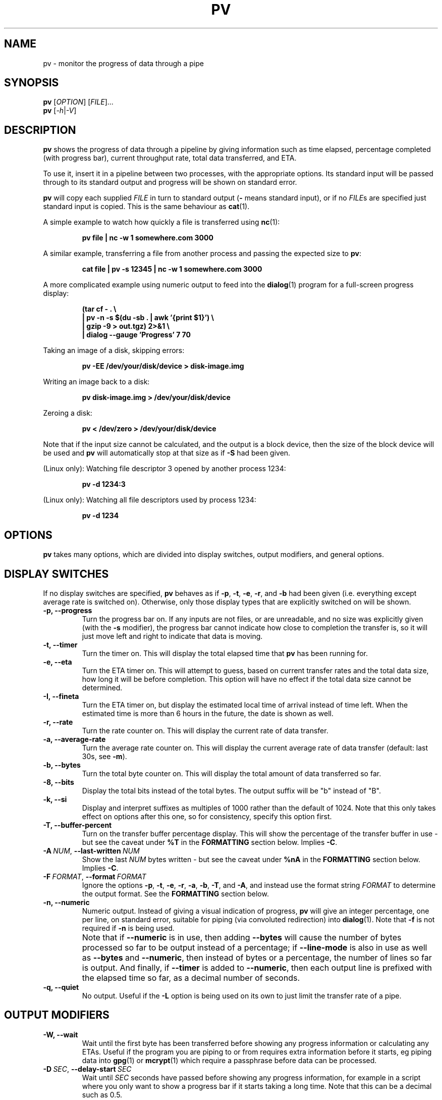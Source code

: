 .TH PV 1 "April 2024" Linux "User Manuals"
.SH NAME
pv \- monitor the progress of data through a pipe
.SH SYNOPSIS
.B pv
[\fIOPTION\fR]
[\fIFILE\fR]...
.br
.B pv
[\fI\-h\fR|\fI\-V\fR]


.SH DESCRIPTION
.B pv
shows the progress of data through a pipeline by giving information such as
time elapsed, percentage completed (with progress bar), current throughput
rate, total data transferred, and ETA.

To use it, insert it in a pipeline between two processes, with the
appropriate options.  Its standard input will be passed through to its
standard output and progress will be shown on standard error.

.B pv
will copy each supplied
.I FILE
in turn to standard output
.BR "" "(" -
means standard input), or if no
.IR FILE s
are specified just standard input is copied. This is the same behaviour
as
.BR cat (1).

A simple example to watch how quickly a file is transferred using
.BR nc (1):

.RS
.B pv file | nc -w 1 somewhere.com 3000
.RE

A similar example, transferring a file from another process and passing the
expected size to
.BR pv :

.RS
.B cat file | pv -s 12345 | nc -w 1 somewhere.com 3000
.RE

A more complicated example using numeric output to feed into the
.BR dialog (1)
program for a full-screen progress display:
 
.RS
.B (tar cf - . \e
.br
.B " | pv -n -s $(du -sb . | awk '{print $1}') \e"
.br
.B " | gzip -9 > out.tgz) 2>&1 \e"
.br
.B | dialog --gauge 'Progress' 7 70
.RE

Taking an image of a disk, skipping errors:

.RS
.B pv -EE /dev/your/disk/device > disk-image.img
.RE

Writing an image back to a disk:

.RS
.B pv disk-image.img > /dev/your/disk/device
.RE

Zeroing a disk:

.RS
.B pv < /dev/zero > /dev/your/disk/device
.RE

Note that if the input size cannot be calculated, and the output is a block
device, then the size of the block device will be used and
.B pv
will automatically stop at that size as if
.B \-S
had been given.

(Linux only): Watching file descriptor 3 opened by another process 1234:

.RS
.B pv -d 1234:3
.RE

(Linux only): Watching all file descriptors used by process 1234:

.RS
.B pv -d 1234
.RE


.SH OPTIONS
.B pv
takes many options, which are divided into display switches, output
modifiers, and general options.


.SH DISPLAY SWITCHES
If no display switches are specified,
.B pv
behaves as if
.BR \-p ", " \-t ", " \-e ", " \-r ", and " \-b
had been given (i.e. everything except average rate is switched on).
Otherwise, only those display types that are explicitly switched on will be
shown.
.TP
.B \-p, \-\-progress
Turn the progress bar on.  If any inputs are not files, or are
unreadable, and no size was explicitly given (with the
.B \-s
modifier), the progress bar cannot indicate how close to completion the
transfer is, so it will just move left and right to indicate that data is
moving.
.TP
.B \-t, \-\-timer
Turn the timer on.  This will display the total elapsed time that
.B pv
has been running for.
.TP
.B \-e, \-\-eta
Turn the ETA timer on.  This will attempt to guess, based on current
transfer rates and the total data size, how long it will be before
completion.  This option will have no effect if the total data size cannot
be determined.
.TP
.B \-I, \-\-fineta
Turn the ETA timer on, but display the estimated local time of arrival
instead of time left.  When the estimated time is more than 6 hours in the
future, the date is shown as well.
.TP
.B \-r, \-\-rate
Turn the rate counter on.  This will display the current rate of data
transfer.
.TP
.B \-a, \-\-average\-rate
Turn the average rate counter on.  This will display the current average
rate of data transfer (default: last 30s, see
.BR \-m ).
.TP
.B \-b, \-\-bytes
Turn the total byte counter on.  This will display the total amount of
data transferred so far.
.TP
.B \-8, \-\-bits
Display the total bits instead of the total bytes.  The output suffix will
be "b" instead of "B".
.TP
.B \-k, \-\-si
Display and interpret suffixes as multiples of 1000 rather than the default
of 1024.  Note that this only takes effect on options after this one, so for
consistency, specify this option first.
.TP
.B \-T, \-\-buffer\-percent
Turn on the transfer buffer percentage display.  This will show the
percentage of the transfer buffer in use - but see the caveat under
.B %T
in the
.B FORMATTING
section below.  Implies
.BR \-C .
.TP
.BI \-A\  NUM \fR,\ \fB\-\-last\-written\  NUM
Show the last
.I NUM
bytes written - but see the caveat under
.B %nA
in the
.B FORMATTING
section below.  Implies
.BR \-C .
.TP
.BI \-F\  FORMAT \fR,\ \fB\-\-format\  FORMAT
Ignore the options
.BR \-p ,
.BR \-t ,
.BR \-e ,
.BR \-r ,
.BR \-a ,
.BR \-b ,
.BR \-T ,
and
.BR \-A ,
and instead use the format string
.I FORMAT
to determine the output format.  See the
.B FORMATTING
section below.
.TP
.B \-n, \-\-numeric
Numeric output.  Instead of giving a visual indication of progress,
.B pv
will give an integer percentage, one per line, on standard error, suitable
for piping (via convoluted redirection) into
.BR dialog (1).
Note that
.B \-f
is not required if
.B \-n
is being used.
.TP
.B ""
Note that if
.B \-\-numeric
is in use, then adding
.B \-\-bytes
will cause the number of bytes processed so far to be output instead of a
percentage; if
.B \-\-line\-mode
is also in use as well as
.B \-\-bytes
and
.BR \-\-numeric ,
then instead of bytes or a percentage, the number of lines
so far is output.  And finally, if
.B \-\-timer
is added to
.BR \-\-numeric ,
then each output line is prefixed with the elapsed time 
so far, as a decimal number of seconds.
.TP
.B \-q, \-\-quiet
No output.  Useful if the
.B \-L
option is being used on its own to just limit the transfer rate of a pipe.


.SH OUTPUT MODIFIERS
.TP
.B \-W, \-\-wait
Wait until the first byte has been transferred before showing any progress
information or calculating any ETAs.  Useful if the program you are piping to
or from requires extra information before it starts, eg piping data into
.BR gpg (1)
or
.BR mcrypt (1)
which require a passphrase before data can be processed.
.TP
.BI \-D\  SEC \fR,\ \fB\-\-delay\-start\  SEC
Wait until 
.I SEC
seconds have passed before showing any progress information, for example in
a script where you only want to show a progress bar if it starts taking a
long time.  Note that this can be a decimal such as 0.5.
.TP
.BI \-s\  SIZE \fR,\ \fB\-\-size\  SIZE
Assume the total amount of data to be transferred is
.I SIZE
bytes when calculating percentages and ETAs.  The same suffixes of "k", "m"
etc can be used as with
.BR -L .
.TP
.B ""
If
.I SIZE
starts with
.BR "@" ,
the size of file whose name follows the
.B @
will be used.
.TP
.B ""
Note that
.B \-\-size
has no effect if used with
.BI \-d\  PID
to watch all file descriptors of a process, but will work with
.BR "-d PID:FD" .
.TP
.B \-l, \-\-line\-mode
Instead of counting bytes, count lines (newline characters). The progress
bar will only move when a new line is found, and the value passed to the
.B \-s
option will be interpreted as a line count.
.TP
.B ""
If this option is used without
.BR \-s ,
the "total size" (in this case, total line count) is calculated by reading
through all input files once before transfer starts.  If any inputs are
pipes or non-regular files, or are unreadable, the total size will not be
calculated.
.TP
.B \-0, \-\-null
Count lines as terminated with a zero byte instead of with a newline.
This option implies \-\-line\-mode.
.TP
.BI \-i\  SEC \fR,\ \fB\-\-interval\  SEC
Wait
.I SEC
seconds between updates.  The default is to update every second.
Note that this can be a decimal such as 0.1.
.TP
.BI \-m\  SEC \fR,\ \fB\-\-average-rate-window\  SEC
Compute current average rate over a
.I SEC
seconds window for average rate and ETA calculations (default 30 seconds).
.TP
.BI \-w\  WIDTH \fR,\ \fB\-\-width\  WIDTH
Assume the terminal is
.I WIDTH
characters wide, instead of trying to work it out (or assuming 80 if it
cannot be guessed).  If this option is used, the output width will not be
adjusted if the width of the terminal changes while the transfer is running.
.TP
.BI \-H\  HEIGHT \fR,\ \fB\-\-height\  HEIGHT
Assume the terminal is
.I HEIGHT
rows high, instead of trying to work it out (or assuming 25 if it
cannot be guessed).  If this option is used, the output height will not be
adjusted if the height of the terminal changes while the transfer is
running.
.TP
.BI \-N\  NAME \fR,\ \fB\-\-name\  NAME
Prefix the output information with
.IR NAME .
Useful in conjunction with
.B \-c
if you have a complicated pipeline and you want to be able to tell different
parts of it apart.
.TP
.B \-f, \-\-force
Force output.  Normally,
.B pv
will not output any visual display if standard error is not a terminal. 
This option forces it to do so.
.TP
.B \-c, \-\-cursor
Use cursor positioning escape sequences instead of just using carriage
returns.  This is useful in conjunction with
.B \-N
(name) if you are using multiple
.B pv
invocations in a single, long, pipeline.


.SH DATA TRANSFER MODIFIERS
.TP
.BI \-o\  FILE \fR,\ \fB\-\-output\  FILE
Write data to
.I FILE
rather than standard output.  If the file already exists, it will be
truncated.
.TP
.BI \-L\  RATE \fR,\ \fB\-\-rate-limit\  RATE
Limit the transfer to a maximum of
.I RATE
bytes per second.  A suffix of "K", "M", "G", or "T" can be added to denote
kibibytes (*1024), mebibytes, and so on.  If
.B \-\-si
was also passed, suffixes will denote kilobytes (*1000), megabytes, etc. 
Note the caveat about the positioning of
.B \-\-si .
.TP
.BI \-B\  BYTES \fR,\ \fB\-\-buffer-size\  BYTES
Use a transfer buffer size of
.I BYTES
bytes.  A suffix of "K", "M", "G", or "T" can be added to denote
kibibytes (*1024), mebibytes, and so on.  The default buffer size is the
block size of the input file's filesystem multiplied by 32 (512KiB max), or
400KiB if the block size cannot be determined.  This can be useful on
platforms like MacOS which perform better in pipelines with specific buffer
sizes such as 1024.  Implies
.BR \-C .
.TP
.B \-C, \-\-no-splice
Never use
.BR splice (2),
even if it would normally be possible.  The
.BR splice (2)
system call is a more efficient way of transferring data from or to a pipe
than regular
.BR read (2)
and
.BR write (2),
but means that the transfer buffer may not be used.  This prevents
.B \-A
and
.B \-T
from working, cannot work with
.BR \-X ,
and makes
.B \-B
redundant, so using
.BR \-A ,
.BR \-T ,
.BR \-X ,
or
.B \-B
automatically switches on
.BR \-C .
Switching on
.B \-C
results in a small loss of transfer efficiency.
(This option has no effect on systems where
.BR splice (2)
is unavailable).
.TP
.B \-E, \-\-skip-errors
Ignore read errors by attempting to skip past the offending sections.  The
corresponding parts of the output will be null bytes.  At first only a few
bytes will be skipped, but if there are many errors in a row then the skips
will move up to chunks of 512.  This is intended to be similar to
.B dd conv=sync,noerror
but has not been as thoroughly tested.
.TP
.B ""
Specify
.B \-E
twice to only report a read error once per file, instead of reporting each
byte range skipped.
.TP
.BI \-Z\  BYTES \fR,\ \fB\-\-error\-skip\-block\  BYTES
When ignoring read errors with
.BR \-E ,
instead of trying to adaptively skip by reading small amounts and skipping
progressively larger sections until a read succeeds, move to the next file
block of
.I BYTES
bytes as soon as an error occurs.  There may still be some shorter skips
where the block being skipped coincides with the end of the transfer buffer.
.TP
.B ""
This option can only be used with
.B \-E
and is intended for use when reading from a block device, such as
.B \-E\ \-Z\ 4K
to skip in 4 kibibyte blocks.  This will speed up reads from faulty media,
at the expense of potentially losing more data.
.TP
.B \-S, \-\-stop-at-size
If a size was specified with
.BR \-s ,
stop transferring data once that many bytes have been written, instead of
continuing to the end of input.
.TP
.B \-Y, \-\-sync
After every write operation, synchronise the buffer caches to disk - see
.BR fdatasync (2).
This has no effect when the output is a pipe.  Using
.B \-Y
may improve the accuracy of the progress bar when writing to a slow disk.
.TP
.B \-K, \-\-direct-io
Set the
.B O_DIRECT
flag on all inputs and outputs, if it is available.  This will minimise
the effect of caches, at the cost of performance.  Due to memory alignment
requirements, it also may cause read or write failures with an error of
"Invalid argument", especially if reading and writing files across a variety
of filesystems in a single
.B pv
call.  Use this option with caution.
.TP
.B \-X, \-\-discard
Instead of transferring input data to standard output, discard it.  This is
equivalent to redirecting standard output to
.IR /dev/null ,
except that
.BR write (2)
is never called.  Implies
.BR \-C .
.TP
.BI \-d\  PID\fR[\fB:\fR\fIFD\fR],\  \fB\-\-watchfd\  PID\fR[\fB:\fR\fIFD\fR]
Instead of transferring data, watch file descriptor
.I FD
of process
.IR PID ,
and show its progress.  The
.B pv
process will exit when
.I FD
either changes to a different file, changes read/write mode, or is closed;
other data transfer modifiers - and remote control - may not be used with
this option.
.TP
.B ""
If only a
.I PID
is specified, then that process will be watched, and all regular files and
block devices it opens will be shown with a progress bar.  The
.B pv
process will exit when process
.I PID
exits.
.TP
.BI \-R\  PID \fR,\ \fB\-\-remote\  PID
If
.I PID
is an instance of
.B pv
that is already running,
.BI \-R\  PID
will cause that instance to act as though it had been given
this instance's command line instead.  For example, if
.B pv -L 123K
is running with process ID 9876, then running
.B pv -R 9876 -L 321K
will cause it to start using a rate limit of 321KiB instead of 123KiB.
Note that some options cannot be changed while running, such as
.BR \-c ,
.BR \-l ,
.BR \-f ,
.BR \-D ,
.BR \-E ,
and
.BR \-S .

.SH GENERAL OPTIONS
.TP
.BI \-P\  FILE \fR,\ \fB\-\-pidfile\  FILE
Save the process ID of
.B pv
in
.IR FILE .
The file will be replaced if it already exists, and will be removed when
.B pv
exits.  While
.B pv
is running, it will contain a single number - the process ID of
.B pv
- followed by a newline.
.TP
.B \-h, \-\-help
Print a usage message on standard output and exit successfully.
.TP
.B \-V, \-\-version         
Print version information on standard output and exit successfully.


.SH FORMATTING
If the
.B \-F
option is given, then the output format is determined by the given format
string.  Within that string, the following sequences can be used:
.TP
.B %p
Progress bar.
Expands to fill the remaining space. Should only be specified once.
Equivalent to
.BR \-p .
.TP
.B %t
Elapsed time.  Equivalent to
.BR \-t .
.TP
.B %e
ETA as time remaining.  Equivalent to
.BR \-e .
.TP
.B %I
ETA as local time of completion.  Equivalent to
.BR \-I .
.TP
.B %r
Current data transfer rate.  Equivalent to
.BR \-r .
.TP
.B %a
Average data transfer rate.  Equivalent to
.BR \-a .
.TP
.B %b
Bytes transferred so far (or lines if
.B \-l
was specified).  Equivalent to
.BR \-b .
If
.B \-\-bits
was specified, 
.B %b
shows the bits transferred so far, not bytes.
.TP
.B %T
Percentage of the transfer buffer in use.  Equivalent to
.BR \-T .
Shows "{----}" if the transfer is being done with
.BR splice (2),
since splicing to or from pipes does not use the buffer.
.TP
.B %nA
Show the last 
.B n
bytes written (e.g.
.B %16A
for the last 16 bytes).
Shows only dots if the transfer is being done with
.BR splice (2),
since splicing to or from pipes does not use the buffer.
.TP
.B %N
Name prefix given by
.BR -N .
Padded to 9 characters with spaces, and suffixed with :.
.TP
.B %%
A single %.

.P
The format string equivalent of turning on all display switches is
.BR "\`%N %b %T %t %r %a %p %e'" .


.SH COMMON SWITCHES
Some suggested common switch combinations:

.TP
.B pv -ptebar
Show a progress bar, elapsed time, estimated completion time, byte counter,
average rate, and current rate.
.TP
.B pv -betlap
Show a progress bar, elapsed time, estimated completion time, line counter,
and average rate, counting lines instead of bytes.
.TP
.B pv -t
Show only the elapsed time - useful as a simple timer, e.g.
.BR "sleep 10m | pv -t" .
.TP
.B pv -pterb
The default behaviour: progress bar, elapsed time, estimated completion
time, current rate, and byte counter.

.P
On MacOS, it may be useful to specify
.B -B 1024
in a pipeline, as this may improve performance.


.SH EXIT STATUS
An exit status of 1 indicates a problem with the
.B \-R
or
.B \-P
options.

Any other exit status is a bitmask of the following:

.TP
.B 2
One or more files could not be accessed, 
.BR stat (2)ed,
or opened.
.TP
.B 4
An input file was the same as the output file.
.TP
.B 8
Internal error with closing a file or moving to the next file.
.TP
.B 16
There was an error while transferring data from one or more input files.
.TP
.B 32
A signal was caught that caused an early exit.
.TP
.B 64
Memory allocation failed.

.P
A zero exit status indicates no problems.


.SH ENVIRONMENT
The following environment variables may affect
.BR pv :

.TP
.B HOME
The current user's home directory.  This may be used by the remote control
mechanism
(the
.B \-\-remote
option)
to exchange messages between
.B pv
instances: if the
.I /run/user/UID/
directory does not exist (where
.I UID
is the current user ID), then
.I $HOME/.pv/
will be used instead.
.TP
.BR TMPDIR ", " TMP
The directory to create per-tty lock files for the terminal when using the
.B \-\-cursor
option.  If
.B TMPDIR
is set to a non-empty value, it is the directory under which lock files are
created.  Otherwise, if
.B TMP
is set, then it is used; and if neither are set, then
.I /tmp
is used.


.SH AUTHOR
Written by Andrew Wood, with patches submitted by various other people. 
Please see the package's ACKNOWLEDGEMENTS file for a complete list of
contributors.


.SH KNOWN PROBLEMS
The following problems are known to exist in
.BR pv :
.IP \(bu 3
In some versions of
.BR bash (1)
and
.BR zsh (1),
the construct
.B <(pv filename)
will not output any progress to the terminal when run from an interactive
shell, due to the subprocess being run in a separate process group from the
one that owns the terminal.  In these cases, use
.BR \-\-force .
.P
.IP \(bu 3
The
.B -c
option does not work properly on Cygwin without
.B cygserver
running, if started near the bottom of the screen (IPC is needed to handle
the terminal scrolling).  To fix this, start
.B cygserver
before using
.BR "pv -c" .
.P
.IP \(bu 3
The
.B -R
option requires that either
.B /run/user/<uid>/
or
.B $HOME/
can be written to, for inter-process communication.
.P
If you find any other problems, please report them.


.SH REPORTING BUGS
Please report any bugs to
.BR pv@ivarch.com .

Alternatively, use the issue tracker linked from the
.B pv
home page: <https://www.ivarch.com/programs/pv.shtml>


.SH "SEE ALSO"
.BR cat (1),
.BR dialog (1),
.BR splice (2),
.BR open (2)
(for
.BR O_DIRECT )

.SH COPYRIGHT
Copyright \(co 2002-2008, 2010, 2012-2015, 2017, 2021, 2023-2024 Andrew Wood.

License GPLv3+: GNU GPL version 3 or later <https://www.gnu.org/licenses/gpl-3.0.html>.

This is free software: you are free to change and redistribute it.  There is
NO WARRANTY, to the extent permitted by law.
